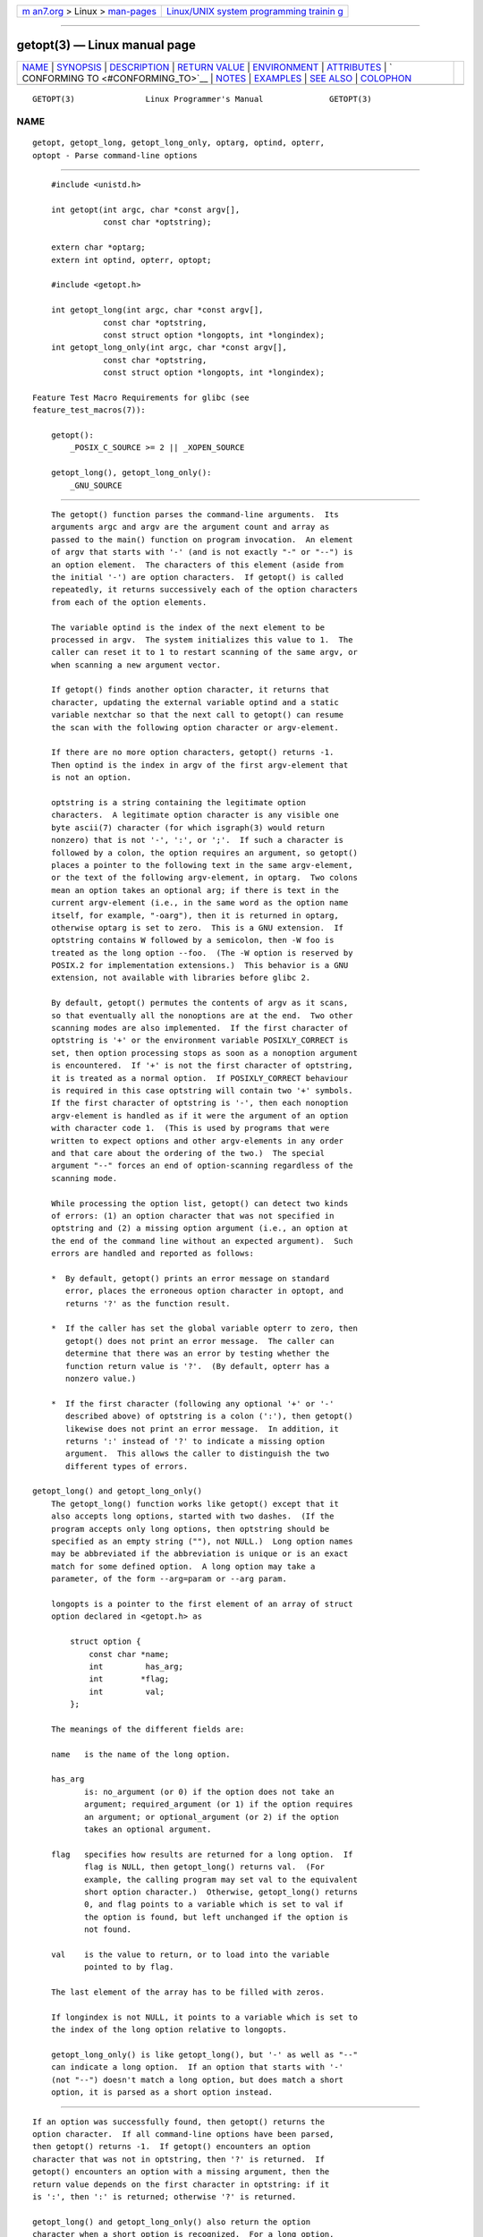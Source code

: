 .. container:: page-top

.. container:: nav-bar

   +----------------------------------+----------------------------------+
   | `m                               | `Linux/UNIX system programming   |
   | an7.org <../../../index.html>`__ | trainin                          |
   | > Linux >                        | g <http://man7.org/training/>`__ |
   | `man-pages <../index.html>`__    |                                  |
   +----------------------------------+----------------------------------+

--------------

getopt(3) — Linux manual page
=============================

+-----------------------------------+-----------------------------------+
| `NAME <#NAME>`__ \|               |                                   |
| `SYNOPSIS <#SYNOPSIS>`__ \|       |                                   |
| `DESCRIPTION <#DESCRIPTION>`__ \| |                                   |
| `RETURN VALUE <#RETURN_VALUE>`__  |                                   |
| \| `ENVIRONMENT <#ENVIRONMENT>`__ |                                   |
| \| `ATTRIBUTES <#ATTRIBUTES>`__   |                                   |
| \|                                |                                   |
| `                                 |                                   |
| CONFORMING TO <#CONFORMING_TO>`__ |                                   |
| \| `NOTES <#NOTES>`__ \|          |                                   |
| `EXAMPLES <#EXAMPLES>`__ \|       |                                   |
| `SEE ALSO <#SEE_ALSO>`__ \|       |                                   |
| `COLOPHON <#COLOPHON>`__          |                                   |
+-----------------------------------+-----------------------------------+
| .. container:: man-search-box     |                                   |
+-----------------------------------+-----------------------------------+

::

   GETOPT(3)               Linux Programmer's Manual              GETOPT(3)

NAME
-------------------------------------------------

::

          getopt, getopt_long, getopt_long_only, optarg, optind, opterr,
          optopt - Parse command-line options


---------------------------------------------------------

::

          #include <unistd.h>

          int getopt(int argc, char *const argv[],
                     const char *optstring);

          extern char *optarg;
          extern int optind, opterr, optopt;

          #include <getopt.h>

          int getopt_long(int argc, char *const argv[],
                     const char *optstring,
                     const struct option *longopts, int *longindex);
          int getopt_long_only(int argc, char *const argv[],
                     const char *optstring,
                     const struct option *longopts, int *longindex);

      Feature Test Macro Requirements for glibc (see
      feature_test_macros(7)):

          getopt():
              _POSIX_C_SOURCE >= 2 || _XOPEN_SOURCE

          getopt_long(), getopt_long_only():
              _GNU_SOURCE


---------------------------------------------------------------

::

          The getopt() function parses the command-line arguments.  Its
          arguments argc and argv are the argument count and array as
          passed to the main() function on program invocation.  An element
          of argv that starts with '-' (and is not exactly "-" or "--") is
          an option element.  The characters of this element (aside from
          the initial '-') are option characters.  If getopt() is called
          repeatedly, it returns successively each of the option characters
          from each of the option elements.

          The variable optind is the index of the next element to be
          processed in argv.  The system initializes this value to 1.  The
          caller can reset it to 1 to restart scanning of the same argv, or
          when scanning a new argument vector.

          If getopt() finds another option character, it returns that
          character, updating the external variable optind and a static
          variable nextchar so that the next call to getopt() can resume
          the scan with the following option character or argv-element.

          If there are no more option characters, getopt() returns -1.
          Then optind is the index in argv of the first argv-element that
          is not an option.

          optstring is a string containing the legitimate option
          characters.  A legitimate option character is any visible one
          byte ascii(7) character (for which isgraph(3) would return
          nonzero) that is not '-', ':', or ';'.  If such a character is
          followed by a colon, the option requires an argument, so getopt()
          places a pointer to the following text in the same argv-element,
          or the text of the following argv-element, in optarg.  Two colons
          mean an option takes an optional arg; if there is text in the
          current argv-element (i.e., in the same word as the option name
          itself, for example, "-oarg"), then it is returned in optarg,
          otherwise optarg is set to zero.  This is a GNU extension.  If
          optstring contains W followed by a semicolon, then -W foo is
          treated as the long option --foo.  (The -W option is reserved by
          POSIX.2 for implementation extensions.)  This behavior is a GNU
          extension, not available with libraries before glibc 2.

          By default, getopt() permutes the contents of argv as it scans,
          so that eventually all the nonoptions are at the end.  Two other
          scanning modes are also implemented.  If the first character of
          optstring is '+' or the environment variable POSIXLY_CORRECT is
          set, then option processing stops as soon as a nonoption argument
          is encountered.  If '+' is not the first character of optstring,
          it is treated as a normal option.  If POSIXLY_CORRECT behaviour
          is required in this case optstring will contain two '+' symbols.
          If the first character of optstring is '-', then each nonoption
          argv-element is handled as if it were the argument of an option
          with character code 1.  (This is used by programs that were
          written to expect options and other argv-elements in any order
          and that care about the ordering of the two.)  The special
          argument "--" forces an end of option-scanning regardless of the
          scanning mode.

          While processing the option list, getopt() can detect two kinds
          of errors: (1) an option character that was not specified in
          optstring and (2) a missing option argument (i.e., an option at
          the end of the command line without an expected argument).  Such
          errors are handled and reported as follows:

          *  By default, getopt() prints an error message on standard
             error, places the erroneous option character in optopt, and
             returns '?' as the function result.

          *  If the caller has set the global variable opterr to zero, then
             getopt() does not print an error message.  The caller can
             determine that there was an error by testing whether the
             function return value is '?'.  (By default, opterr has a
             nonzero value.)

          *  If the first character (following any optional '+' or '-'
             described above) of optstring is a colon (':'), then getopt()
             likewise does not print an error message.  In addition, it
             returns ':' instead of '?' to indicate a missing option
             argument.  This allows the caller to distinguish the two
             different types of errors.

      getopt_long() and getopt_long_only()
          The getopt_long() function works like getopt() except that it
          also accepts long options, started with two dashes.  (If the
          program accepts only long options, then optstring should be
          specified as an empty string (""), not NULL.)  Long option names
          may be abbreviated if the abbreviation is unique or is an exact
          match for some defined option.  A long option may take a
          parameter, of the form --arg=param or --arg param.

          longopts is a pointer to the first element of an array of struct
          option declared in <getopt.h> as

              struct option {
                  const char *name;
                  int         has_arg;
                  int        *flag;
                  int         val;
              };

          The meanings of the different fields are:

          name   is the name of the long option.

          has_arg
                 is: no_argument (or 0) if the option does not take an
                 argument; required_argument (or 1) if the option requires
                 an argument; or optional_argument (or 2) if the option
                 takes an optional argument.

          flag   specifies how results are returned for a long option.  If
                 flag is NULL, then getopt_long() returns val.  (For
                 example, the calling program may set val to the equivalent
                 short option character.)  Otherwise, getopt_long() returns
                 0, and flag points to a variable which is set to val if
                 the option is found, but left unchanged if the option is
                 not found.

          val    is the value to return, or to load into the variable
                 pointed to by flag.

          The last element of the array has to be filled with zeros.

          If longindex is not NULL, it points to a variable which is set to
          the index of the long option relative to longopts.

          getopt_long_only() is like getopt_long(), but '-' as well as "--"
          can indicate a long option.  If an option that starts with '-'
          (not "--") doesn't match a long option, but does match a short
          option, it is parsed as a short option instead.


-----------------------------------------------------------------

::

          If an option was successfully found, then getopt() returns the
          option character.  If all command-line options have been parsed,
          then getopt() returns -1.  If getopt() encounters an option
          character that was not in optstring, then '?' is returned.  If
          getopt() encounters an option with a missing argument, then the
          return value depends on the first character in optstring: if it
          is ':', then ':' is returned; otherwise '?' is returned.

          getopt_long() and getopt_long_only() also return the option
          character when a short option is recognized.  For a long option,
          they return val if flag is NULL, and 0 otherwise.  Error and -1
          returns are the same as for getopt(), plus '?' for an ambiguous
          match or an extraneous parameter.


---------------------------------------------------------------

::

          POSIXLY_CORRECT
                 If this is set, then option processing stops as soon as a
                 nonoption argument is encountered.

          _<PID>_GNU_nonoption_argv_flags_
                 This variable was used by bash(1) 2.0 to communicate to
                 glibc which arguments are the results of wildcard
                 expansion and so should not be considered as options.
                 This behavior was removed in bash(1) version 2.01, but the
                 support remains in glibc.


-------------------------------------------------------------

::

          For an explanation of the terms used in this section, see
          attributes(7).

          ┌───────────────────┬───────────────┬────────────────────────────┐
          │Interface          │ Attribute     │ Value                      │
          ├───────────────────┼───────────────┼────────────────────────────┤
          │getopt(),          │ Thread safety │ MT-Unsafe race:getopt env  │
          │getopt_long(),     │               │                            │
          │getopt_long_only() │               │                            │
          └───────────────────┴───────────────┴────────────────────────────┘


-------------------------------------------------------------------

::

          getopt():
                 POSIX.1-2001, POSIX.1-2008, and POSIX.2, provided the
                 environment variable POSIXLY_CORRECT is set.  Otherwise,
                 the elements of argv aren't really const, because these
                 functions permute them.  Nevertheless, const is used in
                 the prototype to be compatible with other systems.

                 The use of '+' and '-' in optstring is a GNU extension.

                 On some older implementations, getopt() was declared in
                 <stdio.h>.  SUSv1 permitted the declaration to appear in
                 either <unistd.h> or <stdio.h>.  POSIX.1-1996 marked the
                 use of <stdio.h> for this purpose as LEGACY.  POSIX.1-2001
                 does not require the declaration to appear in <stdio.h>.

          getopt_long() and getopt_long_only():
                 These functions are GNU extensions.


---------------------------------------------------

::

          A program that scans multiple argument vectors, or rescans the
          same vector more than once, and wants to make use of GNU
          extensions such as '+' and '-' at the start of optstring, or
          changes the value of POSIXLY_CORRECT between scans, must
          reinitialize getopt() by resetting optind to 0, rather than the
          traditional value of 1.  (Resetting to 0 forces the invocation of
          an internal initialization routine that rechecks POSIXLY_CORRECT
          and checks for GNU extensions in optstring.)

          Command-line arguments are parsed in strict order meaning that an
          option requiring an argument will consume the next argument,
          regardless of whether that argument is the correctly specified
          option argument or simply the next option (in the scenario the
          user mis-specifies the command line).  For example, if optstring
          is specified as "1n:" and the user specifies the command line
          arguments incorrectly as prog -n -1, the -n option will be given
          the optarg value "-1", and the -1 option will be considered to
          have not been specified.


---------------------------------------------------------

::

      getopt()
          The following trivial example program uses getopt() to handle two
          program options: -n, with no associated value; and -t val, which
          expects an associated value.

          #include <unistd.h>
          #include <stdlib.h>
          #include <stdio.h>

          int
          main(int argc, char *argv[])
          {
              int flags, opt;
              int nsecs, tfnd;

              nsecs = 0;
              tfnd = 0;
              flags = 0;
              while ((opt = getopt(argc, argv, "nt:")) != -1) {
                  switch (opt) {
                  case 'n':
                      flags = 1;
                      break;
                  case 't':
                      nsecs = atoi(optarg);
                      tfnd = 1;
                      break;
                  default: /* '?' */
                      fprintf(stderr, "Usage: %s [-t nsecs] [-n] name\n",
                              argv[0]);
                      exit(EXIT_FAILURE);
                  }
              }

              printf("flags=%d; tfnd=%d; nsecs=%d; optind=%d\n",
                      flags, tfnd, nsecs, optind);

              if (optind >= argc) {
                  fprintf(stderr, "Expected argument after options\n");
                  exit(EXIT_FAILURE);
              }

              printf("name argument = %s\n", argv[optind]);

              /* Other code omitted */

              exit(EXIT_SUCCESS);
          }

      getopt_long()
          The following example program illustrates the use of
          getopt_long() with most of its features.

          #include <stdio.h>     /* for printf */
          #include <stdlib.h>    /* for exit */
          #include <getopt.h>

          int
          main(int argc, char *argv[])
          {
              int c;
              int digit_optind = 0;

              while (1) {
                  int this_option_optind = optind ? optind : 1;
                  int option_index = 0;
                  static struct option long_options[] = {
                      {"add",     required_argument, 0,  0 },
                      {"append",  no_argument,       0,  0 },
                      {"delete",  required_argument, 0,  0 },
                      {"verbose", no_argument,       0,  0 },
                      {"create",  required_argument, 0, 'c'},
                      {"file",    required_argument, 0,  0 },
                      {0,         0,                 0,  0 }
                  };

                  c = getopt_long(argc, argv, "abc:d:012",
                           long_options, &option_index);
                  if (c == -1)
                      break;

                  switch (c) {
                  case 0:
                      printf("option %s", long_options[option_index].name);
                      if (optarg)
                          printf(" with arg %s", optarg);
                      printf("\n");
                      break;

                  case '0':
                  case '1':
                  case '2':
                      if (digit_optind != 0 && digit_optind != this_option_optind)
                        printf("digits occur in two different argv-elements.\n");
                      digit_optind = this_option_optind;
                      printf("option %c\n", c);
                      break;

                  case 'a':
                      printf("option a\n");
                      break;

                  case 'b':
                      printf("option b\n");
                      break;

                  case 'c':
                      printf("option c with value '%s'\n", optarg);
                      break;

                  case 'd':
                      printf("option d with value '%s'\n", optarg);
                      break;

                  case '?':
                      break;

                  default:
                      printf("?? getopt returned character code 0%o ??\n", c);
                  }
              }

              if (optind < argc) {
                  printf("non-option ARGV-elements: ");
                  while (optind < argc)
                      printf("%s ", argv[optind++]);
                  printf("\n");
              }

              exit(EXIT_SUCCESS);
          }


---------------------------------------------------------

::

          getopt(1), getsubopt(3)

COLOPHON
---------------------------------------------------------

::

          This page is part of release 5.13 of the Linux man-pages project.
          A description of the project, information about reporting bugs,
          and the latest version of this page, can be found at
          https://www.kernel.org/doc/man-pages/.

   GNU                            2021-08-27                      GETOPT(3)

--------------

Pages that refer to this page: `getopt(1) <../man1/getopt.1.html>`__, 
`troff(1) <../man1/troff.1.html>`__, 
`execve(2) <../man2/execve.2.html>`__, 
`getsubopt(3) <../man3/getsubopt.3.html>`__, 
`pmdagetoptions(3) <../man3/pmdagetoptions.3.html>`__, 
`pmgetoptions(3) <../man3/pmgetoptions.3.html>`__, 
`groff_tmac(5) <../man5/groff_tmac.5.html>`__

--------------

`Copyright and license for this manual
page <../man3/getopt.3.license.html>`__

--------------

.. container:: footer

   +-----------------------+-----------------------+-----------------------+
   | HTML rendering        |                       | |Cover of TLPI|       |
   | created 2021-08-27 by |                       |                       |
   | `Michael              |                       |                       |
   | Ker                   |                       |                       |
   | risk <https://man7.or |                       |                       |
   | g/mtk/index.html>`__, |                       |                       |
   | author of `The Linux  |                       |                       |
   | Programming           |                       |                       |
   | Interface <https:     |                       |                       |
   | //man7.org/tlpi/>`__, |                       |                       |
   | maintainer of the     |                       |                       |
   | `Linux man-pages      |                       |                       |
   | project <             |                       |                       |
   | https://www.kernel.or |                       |                       |
   | g/doc/man-pages/>`__. |                       |                       |
   |                       |                       |                       |
   | For details of        |                       |                       |
   | in-depth **Linux/UNIX |                       |                       |
   | system programming    |                       |                       |
   | training courses**    |                       |                       |
   | that I teach, look    |                       |                       |
   | `here <https://ma     |                       |                       |
   | n7.org/training/>`__. |                       |                       |
   |                       |                       |                       |
   | Hosting by `jambit    |                       |                       |
   | GmbH                  |                       |                       |
   | <https://www.jambit.c |                       |                       |
   | om/index_en.html>`__. |                       |                       |
   +-----------------------+-----------------------+-----------------------+

--------------

.. container:: statcounter

   |Web Analytics Made Easy - StatCounter|

.. |Cover of TLPI| image:: https://man7.org/tlpi/cover/TLPI-front-cover-vsmall.png
   :target: https://man7.org/tlpi/
.. |Web Analytics Made Easy - StatCounter| image:: https://c.statcounter.com/7422636/0/9b6714ff/1/
   :class: statcounter
   :target: https://statcounter.com/
